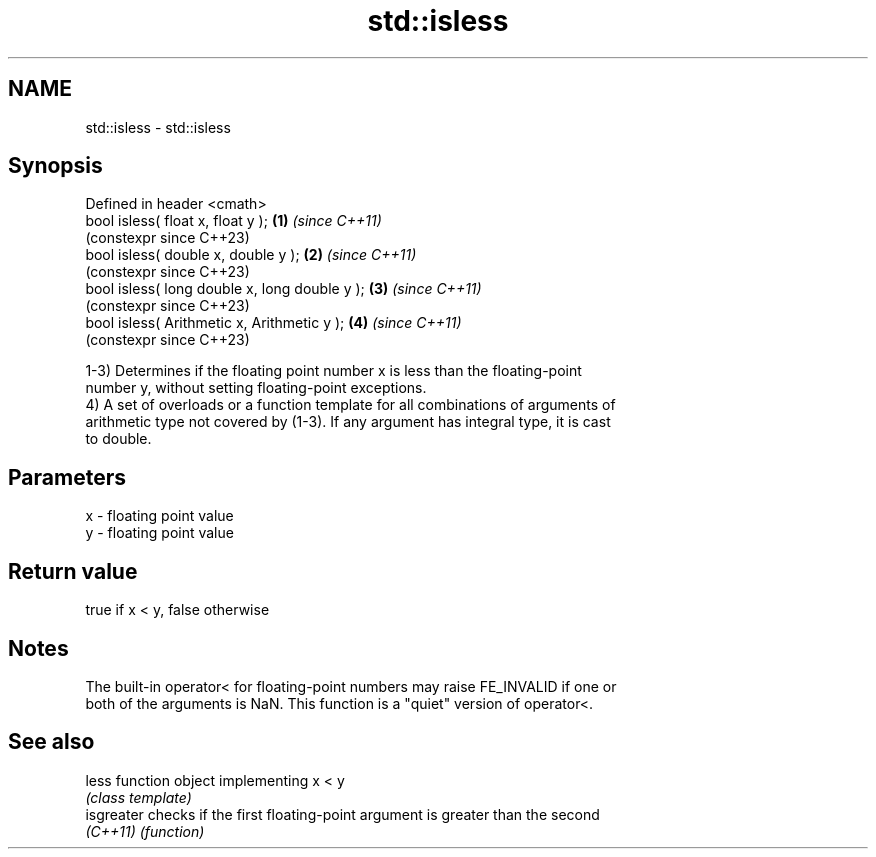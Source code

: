 .TH std::isless 3 "2022.07.31" "http://cppreference.com" "C++ Standard Libary"
.SH NAME
std::isless \- std::isless

.SH Synopsis
   Defined in header <cmath>
   bool isless( float x, float y );             \fB(1)\fP \fI(since C++11)\fP
                                                    (constexpr since C++23)
   bool isless( double x, double y );           \fB(2)\fP \fI(since C++11)\fP
                                                    (constexpr since C++23)
   bool isless( long double x, long double y ); \fB(3)\fP \fI(since C++11)\fP
                                                    (constexpr since C++23)
   bool isless( Arithmetic x, Arithmetic y );   \fB(4)\fP \fI(since C++11)\fP
                                                    (constexpr since C++23)

   1-3) Determines if the floating point number x is less than the floating-point
   number y, without setting floating-point exceptions.
   4) A set of overloads or a function template for all combinations of arguments of
   arithmetic type not covered by (1-3). If any argument has integral type, it is cast
   to double.

.SH Parameters

   x - floating point value
   y - floating point value

.SH Return value

   true if x < y, false otherwise

.SH Notes

   The built-in operator< for floating-point numbers may raise FE_INVALID if one or
   both of the arguments is NaN. This function is a "quiet" version of operator<.

.SH See also

   less      function object implementing x < y
             \fI(class template)\fP
   isgreater checks if the first floating-point argument is greater than the second
   \fI(C++11)\fP   \fI(function)\fP
